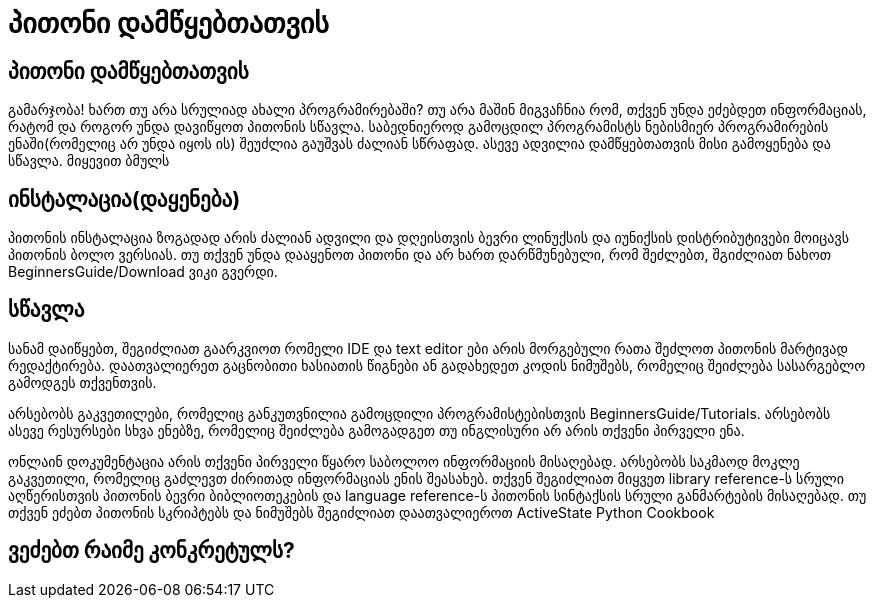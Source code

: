 = პითონი დამწყებთათვის
:hp-alt-title: Python For Beginners

== პითონი დამწყებთათვის
გამარჯობა! ხართ თუ არა სრულიად ახალი პროგრამირებაში? თუ არა მაშინ მიგვაჩნია რომ, თქვენ უნდა ეძებდეთ ინფორმაციას, რატომ და როგორ უნდა დავიწყოთ პითონის სწავლა. საბედნიეროდ გამოცდილ პროგრამისტს ნებისმიერ პროგრამირების ენაში(რომელიც არ უნდა იყოს ის) შეუძლია გაუშვას ძალიან სწრაფად. ასევე ადვილია დამწყებთათვის მისი გამოყენება და სწავლა. მიყევით ბმულს

== ინსტალაცია(დაყენება)

პითონის ინსტალაცია ზოგადად არის ძალიან ადვილი და დღეისთვის ბევრი ლინუქსის და იუნიქსის დისტრიბუტივები მოიცავს პითონის ბოლო ვერსიას. თუ თქვენ უნდა დააყენოთ პითონი და არ ხართ დარწმუნებული, რომ შეძლებთ, შგიძლიათ ნახოთ BeginnersGuide/Download ვიკი გვერდი.

== სწავლა

სანამ დაიწყებთ, შეგიძლიათ გაარკვიოთ რომელი IDE და text editor ები არის მორგებული რათა შეძლოთ პითონის მარტივად რედაქტირება. დაათვალიერეთ გაცნობითი ხასიათის წიგნები ან გადახედეთ კოდის ნიმუშებს, რომელიც შეიძლება სასარგებლო გამოდგეს თქვენთვის.

არსებობს გაკვეთილები, რომელიც განკუთვნილია გამოცდილი პროგრამისტებისთვის BeginnersGuide/Tutorials. არსებობს ასევე რესურსები სხვა ენებზე, რომელიც შეიძლება გამოგადგეთ თუ ინგლისური არ არის თქვენი პირველი ენა.

ონლაინ დოკუმენტაცია არის თქვენი პირველი წყარო საბოლოო ინფორმაციის მისაღებად. არსებობს საკმაოდ მოკლე გაკვეთილი, რომელიც გაძლევთ ძირითად ინფორმაციას ენის შეასახებ. თქვენ შეგიძლიათ მიყვეთ library reference-ს სრული აღწერისთვის პითონის ბევრი ბიბლიოთეკების და language reference-ს პითონის სინტაქსის სრული განმარტების მისაღებად. თუ თქვენ ეძებთ პითონის სკრიპტებს და ნიმუშებს შეგიძლიათ დაათვალიეროთ ActiveState Python Cookbook

== ვეძებთ რაიმე კონკრეტულს?


:hp-tags: python[პითონი]
